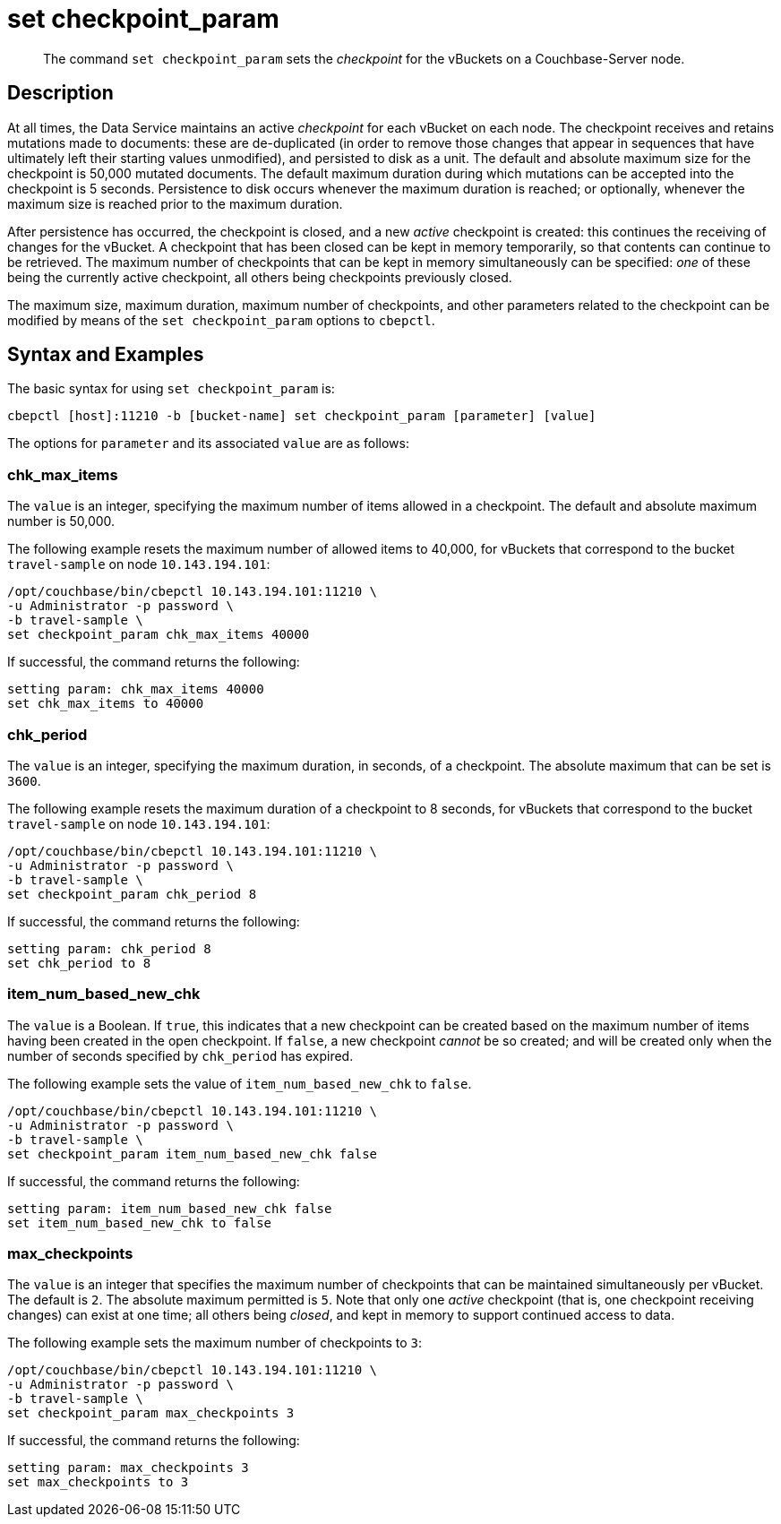 = set checkpoint_param
:page-topic-type: reference

[abstract]
The command [.cmd]`set checkpoint_param` sets the _checkpoint_ for the vBuckets on a Couchbase-Server node.

== Description

At all times, the Data Service maintains an active _checkpoint_ for each vBucket on each node.
The checkpoint receives and retains mutations made to documents: these are de-duplicated (in order to remove those changes that appear in sequences that have ultimately left their starting values unmodified), and persisted to disk as a unit.
The default and absolute maximum size for the checkpoint is 50,000 mutated documents.
The default maximum duration during which mutations can be accepted into the checkpoint is 5 seconds.
Persistence to disk occurs whenever the maximum duration is reached; or optionally, whenever the maximum size is reached prior to the maximum duration.

After persistence has occurred, the checkpoint is closed, and a new _active_ checkpoint is created: this continues the receiving of changes for the vBucket.
A checkpoint that has been closed can be kept in memory temporarily, so that contents can continue to be retrieved.
The maximum number of checkpoints that can be kept in memory simultaneously can be specified: _one_ of these being the currently active checkpoint, all others being checkpoints previously closed.

The maximum size, maximum duration, maximum number of checkpoints, and other parameters related to the checkpoint can be modified by means of the `set checkpoint_param` options to `cbepctl`.

== Syntax and Examples

The basic syntax for using `set checkpoint_param` is:

----
cbepctl [host]:11210 -b [bucket-name] set checkpoint_param [parameter] [value]
----

The options for `parameter` and its associated `value` are as follows:

=== chk_max_items

The `value` is an integer, specifying the maximum number of items allowed in a checkpoint.
The default and absolute maximum number is 50,000.

The following example resets the maximum number of allowed items to 40,000, for vBuckets that correspond to the bucket `travel-sample` on node `10.143.194.101`:

----
/opt/couchbase/bin/cbepctl 10.143.194.101:11210 \
-u Administrator -p password \
-b travel-sample \
set checkpoint_param chk_max_items 40000
----

If successful, the command returns the following:

----
setting param: chk_max_items 40000
set chk_max_items to 40000
----

=== chk_period

The `value` is an integer, specifying the maximum duration, in seconds, of a checkpoint.
The absolute maximum that can be set is `3600`.

The following example resets the maximum duration of a checkpoint to 8 seconds, for vBuckets that correspond to the bucket `travel-sample` on node `10.143.194.101`:

----
/opt/couchbase/bin/cbepctl 10.143.194.101:11210 \
-u Administrator -p password \
-b travel-sample \
set checkpoint_param chk_period 8
----

If successful, the command returns the following:

----
setting param: chk_period 8
set chk_period to 8
----

=== item_num_based_new_chk

The `value` is a Boolean. If `true`, this indicates that a new checkpoint can be created based on the maximum number of items having been created in the open checkpoint.
If `false`, a new checkpoint _cannot_ be so created; and will be created only when the number of seconds specified by `chk_period` has expired.

The following example sets the value of `item_num_based_new_chk` to `false`.

----
/opt/couchbase/bin/cbepctl 10.143.194.101:11210 \
-u Administrator -p password \
-b travel-sample \
set checkpoint_param item_num_based_new_chk false
----

If successful, the command returns the following:

----
setting param: item_num_based_new_chk false
set item_num_based_new_chk to false
----

=== max_checkpoints

The `value` is an integer that specifies the maximum number of checkpoints that can be maintained simultaneously per vBucket.
The default is `2`.
The absolute maximum permitted is `5`.
Note that only one _active_ checkpoint (that is, one checkpoint receiving changes) can exist at one time; all others being _closed_, and kept in memory to support continued access to data.

The following example sets the maximum number of checkpoints to `3`:

----
/opt/couchbase/bin/cbepctl 10.143.194.101:11210 \
-u Administrator -p password \
-b travel-sample \
set checkpoint_param max_checkpoints 3
----

If successful, the command returns the following:

----
setting param: max_checkpoints 3
set max_checkpoints to 3
----
